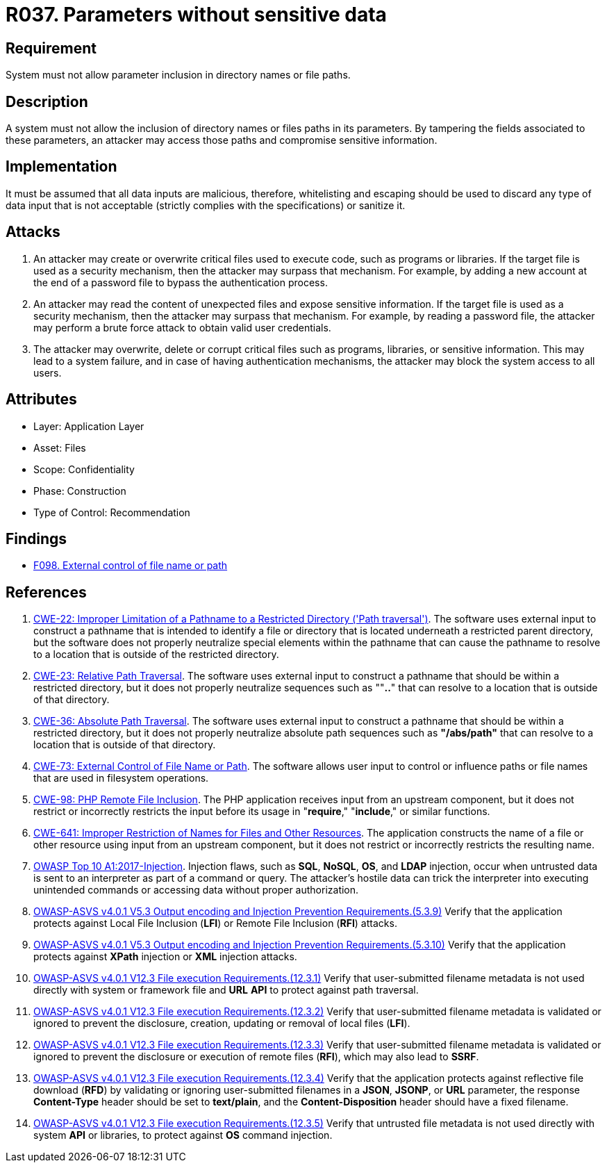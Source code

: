 :slug: rules/037/
:category: files
:description: This requirement establishes the importance of discarding potentially harmful data inputs in parameters to avoid code injections and data leakage.
:keywords: Path, Directory, Parameter, File, ASVS, CWE, Rules, Ethical Hacking, Pentesting
:rules: yes

= R037. Parameters without sensitive data

== Requirement

System must not allow parameter inclusion
in directory names or file paths.

== Description

A system must not allow the inclusion of directory names
or files paths in its parameters.
By tampering the fields associated to these parameters,
an attacker may access those paths
and compromise sensitive information.

== Implementation

It must be assumed that all data inputs are malicious,
therefore, whitelisting and escaping should be used
to discard any type of data input that is not acceptable
(strictly complies with the specifications)
or sanitize it.

== Attacks

. An attacker may create or overwrite critical files
used to execute code, such as programs or libraries.
If the target file is used as a security mechanism,
then the attacker may surpass that mechanism.
For example, by adding a new account at the end of a password file
to bypass the authentication process.

. An attacker may read the content of unexpected files
and expose sensitive information.
If the target file is used as a security mechanism,
then the attacker may surpass that mechanism.
For example, by reading a password file,
the attacker may perform a brute force attack
to obtain valid user credentials.

. The attacker may overwrite, delete or corrupt critical files
such as programs, libraries, or sensitive information.
This may lead to a system failure,
and in case of having authentication mechanisms,
the attacker may block the system access to all users.

== Attributes

* Layer: Application Layer
* Asset: Files
* Scope: Confidentiality
* Phase: Construction
* Type of Control: Recommendation

== Findings

* [inner]#link:/web/findings/098/[F098. External control of file name or path]#

== References

. [[r1]] link:https://cwe.mitre.org/data/definitions/22.html[CWE-22: Improper Limitation of a Pathname to a Restricted Directory
('Path traversal')].
The software uses external input to construct a pathname that is intended to
identify a file or directory that is located underneath a restricted parent
directory,
but the software does not properly neutralize special elements within the
pathname that can cause the pathname to resolve to a location that is outside
of the restricted directory.

. [[r2]] link:https://cwe.mitre.org/data/definitions/23.html[CWE-23: Relative Path Traversal].
The software uses external input to construct a pathname that should be within
a restricted directory,
but it does not properly neutralize sequences such as ""**..**" that can resolve
to a location that is outside of that directory.

. [[r3]] link:https://cwe.mitre.org/data/definitions/36.html[CWE-36: Absolute Path Traversal].
The software uses external input to construct a pathname that should be within
a restricted directory,
but it does not properly neutralize absolute path sequences such as
**"/abs/path"** that can resolve to a location that is outside of that
directory.

. [[r4]] link:https://cwe.mitre.org/data/definitions/73.html[CWE-73: External Control of File Name or Path].
The software allows user input to control or influence paths or file names that
are used in filesystem operations.

. [[r5]] link:https://cwe.mitre.org/data/definitions/98.html[CWE-98: PHP Remote File Inclusion].
The PHP application receives input from an upstream component,
but it does not restrict or incorrectly restricts the input before its usage in
"**require**," "**include**," or similar functions.

. [[r6]] link:https://cwe.mitre.org/data/definitions/641.html[CWE-641: Improper Restriction of Names for Files and Other Resources].
The application constructs the name of a file or other resource using input
from an upstream component,
but it does not restrict or incorrectly restricts the resulting name.

. [[r7]] link:https://owasp.org/www-project-top-ten/OWASP_Top_Ten_2017/Top_10-2017_A1-Injection[OWASP Top 10 A1:2017-Injection].
Injection flaws, such as **SQL**, **NoSQL**, **OS**, and *LDAP* injection,
occur when untrusted data is sent to an interpreter as part of a command or
query.
The attacker’s hostile data can trick the interpreter into executing unintended
commands or accessing data without proper authorization.

. [[r8]] link:https://owasp.org/www-project-application-security-verification-standard/[OWASP-ASVS v4.0.1
V5.3 Output encoding and Injection Prevention Requirements.(5.3.9)]
Verify that the application protects against Local File Inclusion (*LFI*) or
Remote File Inclusion (*RFI*) attacks.

. [[r9]] link:https://owasp.org/www-project-application-security-verification-standard/[OWASP-ASVS v4.0.1
V5.3 Output encoding and Injection Prevention Requirements.(5.3.10)]
Verify that the application protects against *XPath* injection or *XML*
injection attacks.

. [[r10]] link:https://owasp.org/www-project-application-security-verification-standard/[OWASP-ASVS v4.0.1
V12.3 File execution Requirements.(12.3.1)]
Verify that user-submitted filename metadata is not used directly with system
or framework file and *URL* *API* to protect against path traversal.

. [[r11]] link:https://owasp.org/www-project-application-security-verification-standard/[OWASP-ASVS v4.0.1
V12.3 File execution Requirements.(12.3.2)]
Verify that user-submitted filename metadata is validated or ignored to prevent
the disclosure, creation, updating or removal of local files (*LFI*).

. [[r12]] link:https://owasp.org/www-project-application-security-verification-standard/[OWASP-ASVS v4.0.1
V12.3 File execution Requirements.(12.3.3)]
Verify that user-submitted filename metadata is validated or ignored to prevent
the disclosure or execution of remote files (*RFI*),
which may also lead to *SSRF*.

. [[r13]] link:https://owasp.org/www-project-application-security-verification-standard/[OWASP-ASVS v4.0.1
V12.3 File execution Requirements.(12.3.4)]
Verify that the application protects against reflective file download (*RFD*)
by validating or ignoring user-submitted filenames in a *JSON*, *JSONP*,
or *URL* parameter,
the response **Content-Type** header should be set to **text/plain**,
and the **Content-Disposition** header should have a fixed filename.

. [[r14]] link:https://owasp.org/www-project-application-security-verification-standard/[OWASP-ASVS v4.0.1
V12.3 File execution Requirements.(12.3.5)]
Verify that untrusted file metadata is not used directly with system *API* or
libraries, to protect against *OS* command injection.
